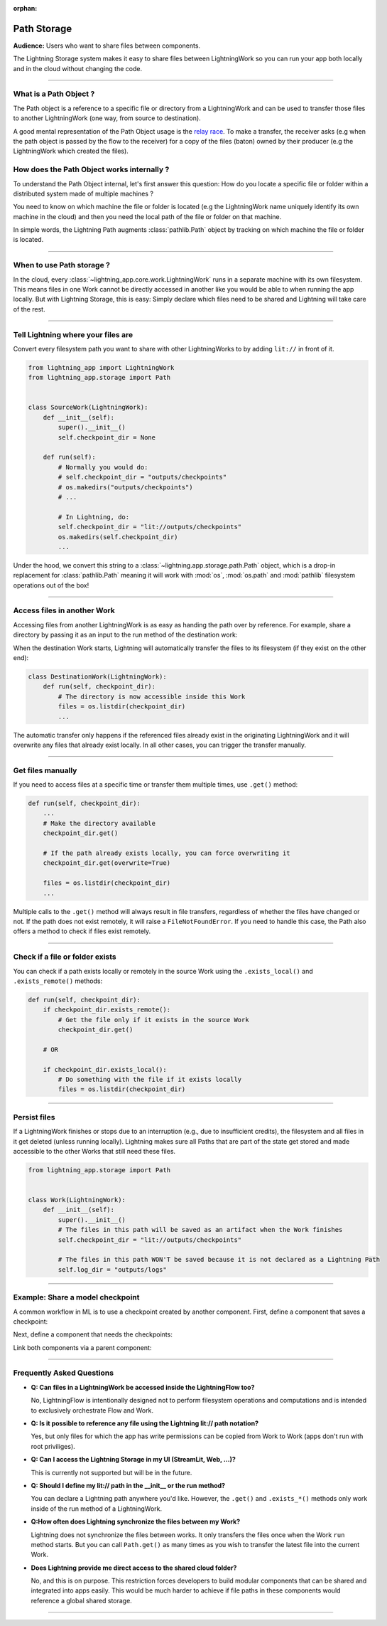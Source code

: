 :orphan:

############
Path Storage
############

**Audience:** Users who want to share files between components.


The Lightning Storage system makes it easy to share files between LightningWork so you can run your app both locally and in the cloud without changing the code.

----

***********************
What is a Path Object ?
***********************

The Path object is a reference to a specific file or directory from a LightningWork and can be used to transfer those files to another LightningWork (one way, from source to destination).

A good mental representation of the Path Object usage is the `relay race <https://en.wikipedia.org/wiki/Relay_race>`_.
To make a transfer, the receiver asks (e.g when the path object is passed by the flow to the receiver)
for a copy of the files (baton) owned by their producer (e.g the LightningWork which created the files).

.. figure::  https://pl-public-data.s3.amazonaws.com/assets_lightning/path2.png

*******************************************
How does the Path Object works internally ?
*******************************************

To understand the Path Object internal, let's first answer this question: How do you locate a specific file or folder within a distributed system made of multiple machines ?

You need to know on which machine the file or folder is located (e.g the LightningWork name uniquely identify its own machine in the cloud) and
then you need the local path of the file or folder on that machine.

In simple words, the Lightning Path augments :class:`pathlib.Path` object by tracking on which machine the file or folder is located.

----

**************************
When to use Path storage ?
**************************

In the cloud, every :class:`~lightning_app.core.work.LightningWork` runs in a separate machine with its own filesystem.
This means files in one Work cannot be directly accessed in another like you would be able to when running the app locally.
But with Lightning Storage, this is easy: Simply declare which files need to be shared and Lightning will take care of the rest.

.. raw:: html

    <video width="100%" max-width="800px" controls autoplay src="https://pl-public-data.s3.amazonaws.com/assets_lightning//path.m4v" />


----


***********************************
Tell Lightning where your files are
***********************************

Convert every filesystem path you want to share with other LightningWorks to by adding ``lit://`` in front of it.

.. code-block:: python

    from lightning_app import LightningWork
    from lightning_app.storage import Path


    class SourceWork(LightningWork):
        def __init__(self):
            super().__init__()
            self.checkpoint_dir = None

        def run(self):
            # Normally you would do:
            # self.checkpoint_dir = "outputs/checkpoints"
            # os.makedirs("outputs/checkpoints")
            # ...

            # In Lightning, do:
            self.checkpoint_dir = "lit://outputs/checkpoints"
            os.makedirs(self.checkpoint_dir)
            ...


Under the hood, we convert this string to a :class:`~lightning.app.storage.path.Path` object, which is a drop-in replacement for :class:`pathlib.Path` meaning it will work with :mod:`os`, :mod:`os.path` and :mod:`pathlib` filesystem operations out of the box!


----


****************************
Access files in another Work
****************************

Accessing files from another LightningWork is as easy as handing the path over by reference.
For example, share a directory by passing it as an input to the run method of the destination work:

.. code-block:: python
    :emphasize-lines: 12

    from lightning_app import LightningFlow


    class Flow(LightningFlow):
        def __init__(self):
            super().__init__()
            self.source = SourceWork()
            self.destination = DestinationWork()

        def run(self):
            self.source.run()
            # Pass the Path reference from one work to another
            self.destination.run(self.source.checkpoint_dir)


When the destination Work starts, Lightning will automatically transfer the files to its filesystem (if they exist on the other end):

.. code-block:: python

    class DestinationWork(LightningWork):
        def run(self, checkpoint_dir):
            # The directory is now accessible inside this Work
            files = os.listdir(checkpoint_dir)
            ...


The automatic transfer only happens if the referenced files already exist in the originating LightningWork and it will overwrite any files that already exist locally.
In all other cases, you can trigger the transfer manually.


----


******************
Get files manually
******************

If you need to access files at a specific time or transfer them multiple times, use ``.get()`` method:

.. code-block:: python

        def run(self, checkpoint_dir):
            ...
            # Make the directory available
            checkpoint_dir.get()

            # If the path already exists locally, you can force overwriting it
            checkpoint_dir.get(overwrite=True)

            files = os.listdir(checkpoint_dir)
            ...


Multiple calls to the ``.get()`` method will always result in file transfers, regardless of whether the files have changed or not.
If the path does not exist remotely, it will raise a ``FileNotFoundError``.
If you need to handle this case, the Path also offers a method to check if files exist remotely.

----


********************************
Check if a file or folder exists
********************************

You can check if a path exists locally or remotely in the source Work using the ``.exists_local()`` and ``.exists_remote()`` methods:

.. code-block:: python

        def run(self, checkpoint_dir):
            if checkpoint_dir.exists_remote():
                # Get the file only if it exists in the source Work
                checkpoint_dir.get()

            # OR

            if checkpoint_dir.exists_local():
                # Do something with the file if it exists locally
                files = os.listdir(checkpoint_dir)


----


*************
Persist files
*************

If a LightningWork finishes or stops due to an interruption (e.g., due to insufficient credits), the filesystem and all files in it get deleted (unless running locally).
Lightning makes sure all Paths that are part of the state get stored and made accessible to the other Works that still need these files.

.. code-block:: python

    from lightning_app.storage import Path


    class Work(LightningWork):
        def __init__(self):
            super().__init__()
            # The files in this path will be saved as an artifact when the Work finishes
            self.checkpoint_dir = "lit://outputs/checkpoints"

            # The files in this path WON'T be saved because it is not declared as a Lightning Path
            self.log_dir = "outputs/logs"


----


*********************************
Example: Share a model checkpoint
*********************************

A common workflow in ML is to use a checkpoint created by another component.
First, define a component that saves a checkpoint:

.. code:: python
    :emphasize-lines: 14-18

    from lightning_app import LightningFlow, LightningWork
    from lightning_app.storage import Path
    import torch
    import os


    class ModelTraining(LightningWork):
        def __init__(self, *args, **kwargs):
            super().__init__(*args, **kwargs)
            self.checkpoint_dir = "lit://outputs/checkpoints"

        def run(self):
            # create a directory
            os.makedirs(self.model_checkpoints_path, exist_ok=True)
            # make fake checkpoints
            checkpoint_1 = torch.tensor([0, 1, 2, 3, 4])
            checkpoint_2 = torch.tensor([0, 1, 2, 3, 4])
            torch.save(checkpoint_1, os.path.join(self.checkpoint_dir, "checkpoint_1.ckpt"))
            torch.save(checkpoint_2, os.path.join(self.checkpoint_dir, "checkpoint_2.ckpt"))


Next, define a component that needs the checkpoints:

.. code:: python
    :emphasize-lines: 4, 7

    class ModelDeploy(LightningWork):
        def __init__(self, *args, **kwargs):
            super().__init__()

        def run(self, checkpoint_dir):
            ckpts = os.listdir(checkpoint_dir)
            checkpoint_1 = torch.load(ckpts[0])
            checkpoint_2 = torch.load(ckpts[1])

Link both components via a parent component:

.. code:: python
    :emphasize-lines: 7

    class Flow(LightningFlow):
        def __init__(self):
            super().__init__()
            self.train = ModelTraining()

            # pass the checkpoint path
            self.deploy = ModelDeploy()

        def run(self):
            self.train.run()
            self.deploy.run(checkpoint_dir=self.train.checkpoint_dir)


    app = L.LightningApp(Flow())


----

**************************
Frequently Asked Questions
**************************

- **Q: Can files in a LightningWork be accessed inside the LightningFlow too?**

  No, LightningFlow is intentionally designed not to perform filesystem operations and computations and is intended to exclusively orchestrate Flow and Work.

- **Q: Is it possible to reference any file using the Lightning lit:// path notation?**

  Yes, but only files for which the app has write permissions can be copied from Work to Work (apps don't run with root priviliges).

- **Q: Can I access the Lightning Storage in my UI (StreamLit, Web, ...)?**

  This is currently not supported but will be in the future.

- **Q: Should I define my lit:// path in the __init__ or the run method?**

  You can declare a Lightning path anywhere you'd like. However, the ``.get()`` and ``.exists_*()`` methods only work inside of the run method of a LightningWork.

- **Q:How often does Lightning synchronize the files between my Work?**

  Lightning does not synchronize the files between works. It only transfers the files once when the Work ``run`` method starts.
  But you can call ``Path.get()`` as many times as you wish to transfer the latest file into the current Work.

- **Does Lightning provide me direct access to the shared cloud folder?**

  No, and this is on purpose. This restriction forces developers to build modular components that can be shared and integrated
  into apps easily. This would be much harder to achieve if file paths in these components would reference a global shared storage.

----

.. raw:: html

    <div class="display-card-container">
        <div class="row">

.. displayitem::
   :header: Learn about the Drive Object.
   :description: Put, List and Get Files From a Shared Drive Disk.
   :col_css: col-md-4
   :button_link: drive.html
   :height: 180
   :tag: Basic

.. raw:: html

        </div>
    </div>
